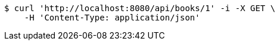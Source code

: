 [source,bash]
----
$ curl 'http://localhost:8080/api/books/1' -i -X GET \
    -H 'Content-Type: application/json'
----